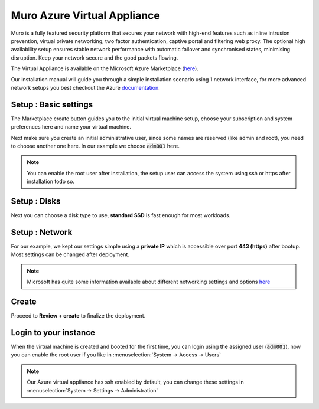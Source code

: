 ==================================
Muro Azure Virtual Appliance
==================================

Muro is a fully featured security platform that secures your network with high-end features such as
inline intrusion prevention, virtual private networking, two factor authentication,
captive portal and filtering web proxy. The optional high availability setup ensures stable network performance
with automatic failover and synchronised states, minimising disruption.
Keep your network secure and the good packets flowing.

The Virtual Appliance is available on the Microsoft Azure Marketplace (`here <https://azuremarketplace.microsoft.com/en-en/marketplace/apps/decisosalesbv.opnsense?tab=Overview>`__).

.. image:: images/azure_offer.png
    :width: 100%

Our installation manual will guide you through a simple installation scenario using 1 network interface, for
more advanced network setups you best checkout the Azure `documentation <https://docs.microsoft.com/en-en/azure/virtual-machines/linux/multiple-nics>`__.

-------------------------
Setup : Basic settings
-------------------------

The Marketplace create button guides you to the initial virtual machine setup, choose your subscription and system
preferences here and name your virtual machine.

.. image:: images/azure_deploy_basics.png
    :width: 100%

Next make sure you create an initial administrative user, since some names are reserved (like admin and root), you
need to choose another one here. In our example we choose :code:`adm001` here.

.. Note::

    You can enable the root user after installation, the setup user can access the system using ssh or https after installation
    todo so.

.. image:: images/azure_deploy_basics_user.png
    :width: 100%


-------------------------
Setup : Disks
-------------------------

Next you can choose a disk type to use, **standard SSD** is fast enough for most workloads.

.. image:: images/azure_deploy_disks.png
    :width: 100%


-------------------------
Setup : Network
-------------------------

For our example, we kept our settings simple using a **private IP** which is accessible over port **443 (https)**
after bootup. Most settings can be changed after deployment.

.. image:: images/azure_deploy_network.png
    :width: 100%

.. Note::

    Microsoft has quite some information available about different networking settings and options
    `here <https://docs.microsoft.com/en-en/azure/virtual-machines/windows/network-overview>`__


------------------------
Create
------------------------

Proceed to **Review + create** to finalize the deployment.


------------------------
Login to your instance
------------------------

When the virtual machine is created and booted for the first time, you can login using the assigned user (:code:`adm001`),
now you can enable the root user if you like in :menuselection:`System -> Access -> Users`

.. image:: images/azure_startup_users.png
    :width: 100%

.. Note::

    Our Azure virtual appliance has ssh enabled by default, you can change these settings in :menuselection:`System -> Settings -> Administration`

